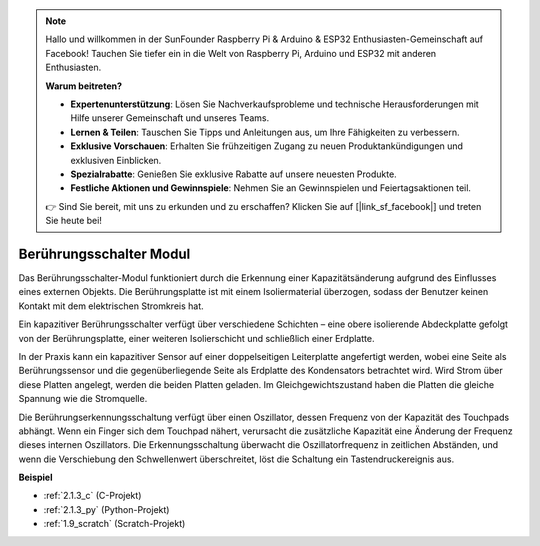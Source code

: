 .. note::

    Hallo und willkommen in der SunFounder Raspberry Pi & Arduino & ESP32 Enthusiasten-Gemeinschaft auf Facebook! Tauchen Sie tiefer ein in die Welt von Raspberry Pi, Arduino und ESP32 mit anderen Enthusiasten.

    **Warum beitreten?**

    - **Expertenunterstützung**: Lösen Sie Nachverkaufsprobleme und technische Herausforderungen mit Hilfe unserer Gemeinschaft und unseres Teams.
    - **Lernen & Teilen**: Tauschen Sie Tipps und Anleitungen aus, um Ihre Fähigkeiten zu verbessern.
    - **Exklusive Vorschauen**: Erhalten Sie frühzeitigen Zugang zu neuen Produktankündigungen und exklusiven Einblicken.
    - **Spezialrabatte**: Genießen Sie exklusive Rabatte auf unsere neuesten Produkte.
    - **Festliche Aktionen und Gewinnspiele**: Nehmen Sie an Gewinnspielen und Feiertagsaktionen teil.

    👉 Sind Sie bereit, mit uns zu erkunden und zu erschaffen? Klicken Sie auf [|link_sf_facebook|] und treten Sie heute bei!

.. _cpn_touch_switch:

Berührungsschalter Modul
==================================

.. image:: img/touch168.png
    :width: 300
    :align: center

Das Berührungsschalter-Modul funktioniert durch die Erkennung einer Kapazitätsänderung aufgrund des Einflusses eines externen Objekts. Die Berührungsplatte ist mit einem Isoliermaterial überzogen, sodass der Benutzer keinen Kontakt mit dem elektrischen Stromkreis hat.

Ein kapazitiver Berührungsschalter verfügt über verschiedene Schichten – eine obere isolierende Abdeckplatte gefolgt von der Berührungsplatte, einer weiteren Isolierschicht und schließlich einer Erdplatte.

.. image:: img/touch169.jpeg

In der Praxis kann ein kapazitiver Sensor auf einer doppelseitigen Leiterplatte angefertigt werden, wobei eine Seite als Berührungssensor und die gegenüberliegende Seite als Erdplatte des Kondensators betrachtet wird. Wird Strom über diese Platten angelegt, werden die beiden Platten geladen. Im Gleichgewichtszustand haben die Platten die gleiche Spannung wie die Stromquelle.

Die Berührungserkennungsschaltung verfügt über einen Oszillator, dessen Frequenz von der Kapazität des Touchpads abhängt. Wenn ein Finger sich dem Touchpad nähert, verursacht die zusätzliche Kapazität eine Änderung der Frequenz dieses internen Oszillators. Die Erkennungsschaltung überwacht die Oszillatorfrequenz in zeitlichen Abständen, und wenn die Verschiebung den Schwellenwert überschreitet, löst die Schaltung ein Tastendruckereignis aus.

**Beispiel**

* :ref:`2.1.3_c` (C-Projekt)
* :ref:`2.1.3_py` (Python-Projekt)
* :ref:`1.9_scratch` (Scratch-Projekt)
